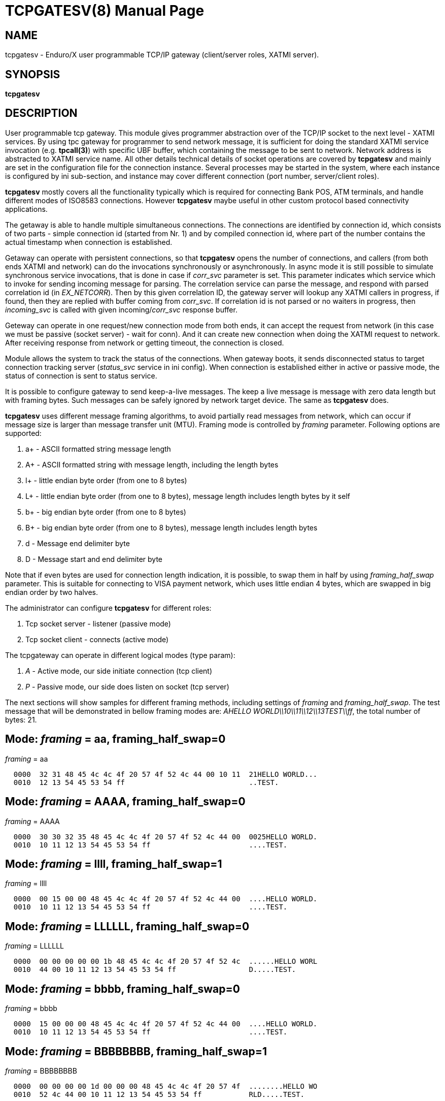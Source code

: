 TCPGATESV(8)
============
:doctype: manpage


NAME
----
tcpgatesv - Enduro/X user programmable TCP/IP gateway (client/server roles, XATMI server).

SYNOPSIS
--------
*tcpgatesv*

DESCRIPTION
-----------

User programmable tcp gateway. This module gives programmer abstraction over of
the TCP/IP socket to the next level - XATMI services. By using tpc gateway for
programmer to send network message, it is sufficient
for doing the standard XATMI service invocation (e.g. *tpcall(3)*) with specific UBF buffer,
which containing the message to be sent to network. Network address
is abstracted to XATMI service name. All other details technical details of socket
operations are covered by *tcpgatesv* and mainly are set in the configuration file
for the connection instance. Several processes may be started in the system, where
each instance is configured by ini sub-section, and instance may cover different
connection (port number, server/client roles).

*tcpgatesv* mostly covers all the functionality typically which is required for
connecting Bank POS, ATM terminals, and handle different modes of ISO8583 connections.
However *tcpgatesv* maybe useful in other custom protocol based connectivity applications.

The getaway is able to handle multiple simultaneous connections. The connections are identified
by connection id, which consists of two parts - simple connection id (started from Nr. 1) and
by compiled connection id, where part of the number contains the actual timestamp when
connection is established.

Getaway can operate with persistent connections, so that *tcpgatesv* opens the number of
connections, and callers (from both ends XATMI and network) can do the invocations synchronously
or asynchronously. In async mode it is still possible to simulate synchronous service invocations,
that is done in case if 'corr_svc' parameter is set. This parameter indicates which
service which to invoke for sending incoming message for parsing. The correlation service
can parse the message, and respond with parsed correlation id (in 'EX_NETCORR').
Then by this given correlation ID, the gateway server will lookup any XATMI callers
in progress, if found, then they are replied with buffer coming from 'corr_svc'.
If correlation id is not parsed or no waiters in progress, then 'incoming_svc' is
called with given incoming/'corr_svc' response buffer.

Geteway can operate in one request/new connection mode from both ends, it can accept the request
from network (in this case we must be passive (socket server) - wait for conn). And it can create new connection
when doing the XATMI request to network. After receiving response from network or getting timeout,
the connection is closed.

Module allows the system to track the status of the connections. When gateway boots, it
sends disconnected status to target connection tracking server ('status_svc' service in ini config).
When connection is established either in active or passive mode, the status of connection
is sent to status service.

It is possible to configure gateway to send keep-a-live messages. The keep a live message
is message with zero data length but with framing bytes. Such messages can be safely
ignored by network target device. The same as *tcpgatesv* does.

*tcpgatesv* uses different message framing algorithms, to avoid partially read messages
from network, which can occur if message size is larger than message transfer unit (MTU).
Framing mode is controlled by 'framing' parameter. Following options are supported:

. a+ - ASCII formatted string message length

. A+ - ASCII formatted string with message length, including the length bytes

. l+ - little endian byte order (from one to 8 bytes)

. L+ - little endian byte order (from one to 8 bytes), message length includes length bytes by it self

. b+ - big endian byte order (from one to 8 bytes)

. B+ - big endian byte order (from one to 8 bytes), message length includes length bytes

. d - Message end delimiter byte

. D - Message start and end delimiter byte

Note that if even bytes are used for connection length indication, it is possible,
to swap them in half by using 'framing_half_swap' parameter. This is suitable
for connecting to VISA payment network, which uses little endian 4 bytes, which
are swapped in big endian order by two halves.

The administrator can configure *tcpgatesv* for different roles:

. Tcp socket server - listener (passive mode)

. Tcp socket client - connects  (active mode)

The tcpgateway can operate in different logical modes (type param):

. 'A' - Active mode, our side initiate connection (tcp client)

. 'P' - Passive mode, our side does listen on socket (tcp server)

The next sections will show samples for different framing methods, including
settings of 'framing' and 'framing_half_swap'. The test message that will be
demonstrated in bellow framing modes are: 'AHELLO WORLD\\10\\11\\12\\13TEST\\ff',
the total number of bytes: 21.

Mode: 'framing' = aa, framing_half_swap=0
-----------------------------------------

'framing' = aa

--------------------------------------------------------------------------------
  0000  32 31 48 45 4c 4c 4f 20 57 4f 52 4c 44 00 10 11  21HELLO WORLD...
  0010  12 13 54 45 53 54 ff                             ..TEST.
--------------------------------------------------------------------------------

Mode: 'framing' = AAAA, framing_half_swap=0
-------------------------------------------

'framing' = AAAA

--------------------------------------------------------------------------------
  0000  30 30 32 35 48 45 4c 4c 4f 20 57 4f 52 4c 44 00  0025HELLO WORLD.
  0010  10 11 12 13 54 45 53 54 ff                       ....TEST.
--------------------------------------------------------------------------------

Mode: 'framing' = llll, framing_half_swap=1
-------------------------------------------

'framing' = llll

--------------------------------------------------------------------------------
  0000  00 15 00 00 48 45 4c 4c 4f 20 57 4f 52 4c 44 00  ....HELLO WORLD.
  0010  10 11 12 13 54 45 53 54 ff                       ....TEST.
--------------------------------------------------------------------------------

Mode: 'framing' = LLLLLL, framing_half_swap=0
---------------------------------------------

'framing' = LLLLLL

--------------------------------------------------------------------------------
  0000  00 00 00 00 00 1b 48 45 4c 4c 4f 20 57 4f 52 4c  ......HELLO WORL
  0010  44 00 10 11 12 13 54 45 53 54 ff                 D.....TEST.
--------------------------------------------------------------------------------

Mode: 'framing' = bbbb, framing_half_swap=0
-------------------------------------------

'framing' = bbbb

--------------------------------------------------------------------------------
  0000  15 00 00 00 48 45 4c 4c 4f 20 57 4f 52 4c 44 00  ....HELLO WORLD.
  0010  10 11 12 13 54 45 53 54 ff                       ....TEST.
--------------------------------------------------------------------------------

Mode: 'framing' = BBBBBBBB, framing_half_swap=1
-----------------------------------------------

'framing' = BBBBBBBB

--------------------------------------------------------------------------------
  0000  00 00 00 00 1d 00 00 00 48 45 4c 4c 4f 20 57 4f  ........HELLO WO
  0010  52 4c 44 00 10 11 12 13 54 45 53 54 ff           RLD.....TEST.
--------------------------------------------------------------------------------

Mode: 'framing' = d, framing_half_swap=N/A
------------------------------------------

'framing' = d

Using default message delimiter 0x03 ('delim_stop').

--------------------------------------------------------------------------------
  0000  48 45 4c 4c 4f 20 57 4f 52 4c 44 00 10 11 12 13  HELLO WORLD.....
  0010  54 45 53 54 ff 03                                TEST..
--------------------------------------------------------------------------------

Mode: 'framing' = D, framing_half_swap=N/A
------------------------------------------

'framing' = D

Using default message marker 'delim_start'=0x02 and default message end marker
'delim_stop'=*0x03*.

--------------------------------------------------------------------------------
  0000  02 48 45 4c 4c 4f 20 57 4f 52 4c 44 00 10 11 12  .HELLO WORLD....
  0010  13 54 45 53 54 ff 03                             .TEST..
--------------------------------------------------------------------------------


SERVICE API INTERFACE
---------------------

TCP Gateway is programmed by using UBF buffers. Buffers contains specific fields
including CARRAY (BLOB) message that needs to be delivered or is received from
network.

In case of sending data to network standard *tpcall(3)* or *tpacall(3)* are used.
The target service of invocation is configured in *gateway* parameter, that is
advertised by *tpcgatewsv*. 

When message is received from network, with incoming data, the 'corr_svc' will be
invoked if configured. Finally message is delivered to 'incoming_svc', the invocation
by tcpgatesv will be done synchronously or asynchronously depending on configuration
parameters and message specification.

*Sending message to network - request*

To send message to network in use following UBF buffer (tpcall(3)):

'EX_NETDATA' - The BLOB/CARRAY data to delivery to target connection

'EX_NETCONNID' - connection id either compiled or simple. The compiled connection
id can be used when generating response back to network. The connection id is
composed of 64bit integer, where first 24 bits are connection id, and oldest 39bits
are set to UTC epoch milliseconds since start of 1970. The compiled id can be used
for doing reply to exact connection.

'EX_NETCORR' - Optional Correlator string, used for synchronous connections.

*Response from gateway service*

'EX_NERROR_CODE' - Error code, can be one of followings:

*atmi.NEMANDATORY (6)* - Mandatory field is missing ('EX_NETDATA')

*atmi.NETOUT (8)* - timeout waiting on reply

*atmi.NENOCONN (9)* - Connection not found by 'EX_NETCONNID' or no connection established.

*atmi.NELIMIT (10)* - Connection count limit reached

'EX_NERROR_MSG' - Corresponding error message.


*Network endpoints identification*

When connection is established, and when Enduro/X sends incoming data buffer to
XATMI target or correlation service, the UBF buffer includes following meta-data:

. *EX_NETOURIP* - IP Address of our/local side (either we are client or server).

. *EX_NETOURPORT* - Port of the our/local side.

. *EX_NETTHEIRIP* - Remote IP address.

. *EX_NETTHEIRPORT* - Remote port.

. *EX_NETCONMODE* - Connection mode. *A* - means local is client. *P* - means
local is server.

The identification data is available for established connections. When reporting
connection statuses, and connection is down (disconnected), then fields are
optional. In case if included, then data is from last established connection.


*Sync service req/reply - example*

Request/reply example (from client perspective - in this example server process
does change the data bytes doing +1 over the data starting from position 5):

--------------------------------------------------------------------------------
$ ud < test.ud
SENT pkt(1) is :
EX_NETCONNID	1
EX_NETCORR	AELL
EX_NETDATA	AELLO WORLD\00\10\11\12\13TEST\ff

RTN pkt(1) is :
EX_NERROR_CODE	0
EX_NETCONNID	6481138401960525826
EX_NERROR_MSG	SUCCEED
EX_NETGATEWAY	TCP_P_ASYNC_P
EX_NETCORR	AELL
EX_NETDATA	AELLP!XPSME\01\11\12\13\14UFTU\00
EX_NETOURPORT	53972
EX_NETTHEIRPORT	29999
EX_NETCONMODE	A
EX_NETOURIP	127.0.0.1
EX_NETTHEIRIP	127.0.0.1

--------------------------------------------------------------------------------


Incoming request at correlation service (other end reads network and sends data to
('corr_svc'), at the destination with no reply waiter, it will just invoke the
incoming service (see after this dump).

--------------------------------------------------------------------------------
EX_NETCONNID    6481138401943748609
EX_NETGATEWAY   TCP_P_ASYNC_A
EX_NETDATA      AELLO WORLD\00\10\11\12\13TEST\ff
EX_NETOURPORT	29999
EX_NETTHEIRPORT	53972
EX_NETCONMODE	A
EX_NETOURIP	127.0.0.1
EX_NETTHEIRIP	127.0.0.1

--------------------------------------------------------------------------------

Incoming request at server ('incoming_svc'):

--------------------------------------------------------------------------------
EX_NETCONNID    6481138401943748609
EX_NETGATEWAY   TCP_P_ASYNC_A
EX_NETCORR      AELL
EX_NETDATA      AELLO WORLD\00\10\11\12\13TEST\ff
EX_NETOURPORT	29999
EX_NETTHEIRPORT	53972
EX_NETCONMODE	A
EX_NETOURIP	127.0.0.1
EX_NETTHEIRIP	127.0.0.1
--------------------------------------------------------------------------------

Note that when message is received back from other host, it is sent for 
correlation service so that we can match the response. For this particular case
the invocation did look like:

--------------------------------------------------------------------------------
N:NDRX:5:26407:7f21c98357c0:000:20170131:010926331:_tplog.c:0099:CORSVC: Incoming request:
EX_NETCONNID    6481138401960525826
EX_NETGATEWAY   TCP_P_ASYNC_P
EX_NETDATA      AELLP!XPSME\01\11\12\13\14UFTU\00
EX_NETOURPORT	29999
EX_NETTHEIRPORT	53972
EX_NETCONMODE	A
EX_NETOURIP	127.0.0.1
EX_NETTHEIRIP	127.0.0.1
t:USER:4:26407:7f21c98357c0:000:20170131:010926331:estsv.go:0081:Extracted correlator: [AELL]
N:NDRX:5:26407:7f21c98357c0:000:20170131:010926331:_tplog.c:0099:Reply buffer afrer correl
EX_NETCONNID    6481138401960525826
EX_NETGATEWAY   TCP_P_ASYNC_P
EX_NETCORR      AELL
EX_NETDATA      AELLP!XPSME\01\11\12\13\14UFTU\00
EX_NETOURPORT	29999
EX_NETTHEIRPORT	53972
EX_NETCONMODE	A
EX_NETOURIP	127.0.0.1
EX_NETTHEIRIP	127.0.0.1
--------------------------------------------------------------------------------


*Example connection status buffer*

The connection 2 is disconnected.

--------------------------------------------------------------------------------
EX_NETCONNID    2
EX_NETGATEWAY   TCP_P_SYNC_A
EX_NETFLAGS     D
--------------------------------------------------------------------------------

Note that connection related fields: EX_NETOURPORT/EX_NETTHEIRPORT/
EX_NETCONMODE/EX_NETOURIP/EX_NETTHEIRIP are present always when connection is
established. In case if connection is closed, then these fields are optional and
may not be present.


CONFIGURATION
-------------

The configuration is written in CCONFIG ini file. The section for 
tcp gateway is *[@tcpgate/CCTAG]*. The *CCTAG* is optional. Following
parameters are available for tcp gateway:

*gencore* = 'GENERATE_OS_CORE_DUMPS'::
If set to *1*, for signals 6 (abort), 11 (segmentation fault) default
Operating System handlers will be restored instead of go handlers. This
can be suitable when debugging cgo code.
Default is *0*.

*workers_out* = 'NUMBER_OF_XATMI_SESSIONS_FOR_OUTGOING_MESSAGES'::
Number of worker sessions for dispatching message to network on doing reply back
to XATMI service caller. This basically is how many go threads will process the
incoming requests. If system is short of the threads, the main XATMI thread waiting
for incoming messages, will be suspended on waiting the free worker.
In case of 'req_reply' mode *3* (XATMI service sends to network by opening new 
connection and then closing), the 'workers_out' must be bigger or equal number
to 'max_connections'. The recommendation is to use 'max_connections' = 'workers_out'\*2
for this scenario.
Default is *5*.

*workers_in* = 'NUMBER_OF_XATMI_SESSIONS_FOR_INCOMING_MESSAGES'::
Number of XATMI and go thread workers processing the incoming messages. The pool
of worker is used in case when connection receives data from network. The workers
are used for invocation of 'incoming_svc'.
Default is *5*.

*gateway* = 'TCP_GATEWAY_SERVICE_NAME'::
Gateway service name. This is service name which is advertised by the *tcpgatesv*
for accessing the outgoing message facility.
Default is *TCPGATE*.

*framing* = 'FRAMING_MODE'::
Framing mode code. This tells in what format message length is encoded.
Described above. Shortly:

'l+' - little endian byte order, does not include length of it self

'L+' - little endian byte order, include length of it self

'b+' - big endian byte order, does not include length of it self

'B+' - big endian byte order, include length of it self

'a+' - ASCII text byte order, does not include length by it self

'A+' - ASCII text byte order, does include length by it self

'd' - Use message stop indicator (set by 'delim_start')

'D' - Use message start & stop indicators (set by 'delim_stop')

*framing_half_swap* = 'SWAP_FRAMING_BYTES::
If set to *1*, framing length bytes will be swapped in middle.
The framing bytes length must be even
length. This affects l,L,b,B,a,A formats. This is suitable for connecting
for payment networks like VISA Net. For example if we use format llll, and
the message length in decimal is 217321, then in hex it will be
0x00,0x03,0x50,0xe9 by applying this parameter, the bytes that will be
sent to network will be in following order: 0x50,0xe9,0x00,0x03.
Default is *0*

*max_msg_len* = 'MAX_MESSAGE_LENGTH::
If set above *0*, then parameter indicates 
max message length. This does not include framing bytes. If the incoming
message goes over this number, the message is dropped and connection is restarted,
because there might be error in framing byte readings by corrupted data.
The default is *0*.

*delim_start* = 'MESSAGE_START_DELIMITER::
If using framing format *D*, the this paramter indicates the start
of the incoming message. This basically is extra field which is tested
when message is received. If the start of the message does not match
the delimiter, the message is dropped and connection restarted. The
syntac for the field is in hex format byte, e.g. "0x02".
The default is *0x02* STX symbol.

*delim_stop* = 'MESSAGE_STOP_DELIMITER::
If using framing format *d* or *D* this byte will indicate the message
terminator symbol. The syntax for the field is in hex for .e.g "0x03".
The default value is *0x03* ETX symbol.

*framing_keephdr* = 'MESSAGE_KEEP_HEADER'::
If set to 'y' or 'Y' indicates that received message should be delivered to target
service as is with message length prefix included. Also this means that if message
is send to network, then *tcpgatesv* shall receive full message length (at-least)
with message length bytes included, which might be dummy as tpc gateway will re-write
len indicator. Default is *n*.

*framing_offset* = 'MESSAGE_FRAMING_OFFSET'::
Number of bytes to skip in header to search for the message length bytes. If value
is greater than zero, then 'framing_keephdr' is automatically enabled. Also with this
mode it is required that full message (including offset data and length bytes
(which can be dummy)) must be present when sending message out. *tcpgatesv* will
overwrite the bytes at offset to with calculated message length according to
framing scheme. In case of periodic zero messages, the offset which is not the
length part is filled with zero 0x00 bytes. Default is *0* - no offset used.

*type* = 'ACTIVE_PASSIVE_MODE'::
Gateway operation mode either it is passive (*P*) - waiting for incoming
TCP connection, or it is active (*A*) - tcp client doing connection to
network. In Case of active mode, it will try to open connections to network.
If configured for persistent connections, then gateway will try to keep
the max number of connections open. In case of passive mode, it will
accept the max number of connections, set by 'max_connections' parameter.
The default is *P* - Passive.

*ip* = 'IP_ADDRESS'::
In case of active mode ('type' = *A*), this is ip address or network host name
of the remote server. In case of passive mode ('type' = *P*), this indicates
the binding ip address (or binding network host name) - on which *tcpgatesv* 
binary shall listen for incoming connections. The default is *0.0.0.0*.

*port* = 'TCP_PORT_NUMBER'::
In case of active mode ('type' = *A*), this is port number to connect to.
In case of passive mode ('type' = *P*), this is port number to listen
on for incoming connections.
The default is *7921*.

*incoming_svc* = 'INCOMING_XATMI_SERVICE'::
Incoming service name to call when there is incoming message, that does not
correspond to any caller waiting for answer. This is incoming message for
which there is no correlation id (the 'corr_svc' is not set or 'corr_svc'
service did not return 'EX_NETCORR' field.

*incoming_svc_sync* = 'INCOMING_SVC_SYNC'::
Optional, if set to 'Y' or 'y' then it indicates that when there is incoming message
the *incoming_svc* is invoked in synchronous way (tpcall()). If service response
succeed (TPSUCCESS), then the return buffer with 'EX_NETDATA' field is sent to
network to the same connection from which incoming message was received. This
mode alters the *req_reply* mode *0* (full async) and mode *1*, by making invocations
synchronous.

*periodic_zero_msg* = 'PERIODIC_ZERO'::
Number of seconds after which send to network zero length message for keeping
connection alive. Used if number is greater that zero. Parameter is not
suitable for non-persistent connections. I.e. it is not possible to use
this paramter with 'req_reply' modes *3* and *4*.
The default is *0*.

*in_idle_max* = 'IN_IDLE_MAX'::
Max time in seconds after which connections with out any incoming network
traffic will be reset. Thus if both ends of TCP connection are configured to
send the periodic zero messages (or some other traffic), then connection is not
reset. The tcpgate will monitor those connections, and if found that there are no
inbound traffic for 'IN_IDLE_MAX' time, then connection is closed. This works for
active and passive connections.
The default is *0* meaning functionality is disabled. If feature is enabled the
it must be configured with 'in_idle_check' parameter.


*in_idle_check* = 'IN_IDLE_CHECK'::
Number of seconds within 'scan_time' to perform Inbound idle connection tests
('in_idle_max') and connection reset if needed. If configured then 'in_idle_max'
must be set too.
Default value is *0* - meaning disable inbound traffic check.

*status_svc* = 'STATUS_SERVICE_NAME'::
Name of the service which receives connection status updates. Parameter
is optional, and if not set, then connection status updates will not be
issued.

*status_refresh* = 'STATUS_REFRESH_SECONDS'::
Number of seconds to periodically send full connection status 
(disconnected/connected) to 'status_svc'. Enabled if number is greater that 0.
Parameter > 0 is valid only for persistent connection modes, i.e. 'req_reply' values
*0*, *1*, *2*. And the 'status_svc' must be defined. If condition is not met then
*tcpgatesv* will not boot and print error in logfile.
The default is *0*.

*max_connections* = 'MAX_NR_OF_CONNECTIONS'::
Max number of simulatnious connections supported by gateway. In case of
active mode and using persistent connections, this is the number of connects
gateway will try to keep open (reconnect if needed). In case of non-persistent
mode (ex-to-net, 'req_reply'=*3*), the 'max_connections' must be greater
than 'workers_out'. Recommended is 'max_connections' twice as 'workers_out'.
In case of passive mode, this is max number of open incoming connections. If the
incoming connections gets bigger number that this, the incoming connection will
be closed.
The default is *5*.

*req_reply* = 'REQUEST_MODE'::
Request reply mode. This basically tells the *tcpgatesv* role and the mode
in which gateway will operate. Default is *0*. Following modes are defined: 

*0* - Persistent connection mode, asynchronous messages, including sync with correlation.
Supported connection 'type' active (*A*) and passive (*P*). In active mode
gateway will try to establish the max number of connections. In passive mode
gateway waits for max number of incoming connections.

When XATMI client invokes the gateway service, the service waits for outgoing 
('workers_out') XATMI context object. If object is acquired, the message is submitted
to free network connection thread for further processing. If the connection id is specified
by 'EX_NETCONNID', then connection is searched, if not found reject is generated,
if found the message is enqueued. At this point response is generated and send
back to caller either success (message sent to network thread) or error.

When message is received from network, and correlation service 'corr_svc' returns
'EX_NETCORR' field, then reply waiter (XATMI request object waiting for reply) is
located, if found, then reply is passed back to caller. If reply is not found or
'EX_NETCORR' does not exists in UBF buffer, then incoming message is passed to
'incoming_svc'. The invocation is done with 'tpacall(3)', *TPNOREPLY* mode. Meaning
that no answer is waited back from target server back to *tcpgatesv*.

In correlated connections, the time-out waiting on network is determined by 
'req_reply_timeout' parameter in seconds.

*1* - Persistent, sync by connection, Enduro/X sends to Network. No matter of the role
from active or passive (both are supported in this mode). The connection will be opened
as in 'req_reply' mode *0* (above). But the difference is that each invocation will
be done in synchronous way, meaning that for each connection only one request can
be be sent at the same time. When the response is received from network, the waiter
is looked up by connection id. If waiter is found then answer is delivered to waiter
with 'tpreturn(3)'. If waiter is not found, then target service 'incoming_svc'
is called in asynchronous way with out waiting a reply. This can be suitable for
cases to detect any late response messages. The service name can be set to dummy
one. If service invocation generates error, it will be logged in logfile and connection
will continue to serve.

In correlated connections, the time-out waiting on network is determined by 
'req_reply_timeout' parameter in seconds.

*2* - Persistent, sync by connection, Network sends to Enduro/X. The role of 
connection type active or passive does not matter here. The connection establishment
will be done according to 'req_reply' mode *0* and *1*. In this mode, connection
receives request it waits for free 'workers_in' XATMI object. Once incoming object
is got, the service 'incoming_svc' is invoked with *tpcall(3)*. If response is received
and 'EX_NETDATA' is present, the answer is sent to network back. If service call
did succeed, but 'EX_NETDATA' is not present, connection is restarted. If service
invocation did not succeed, the call is ignored. The timeout for service invocation
is standard XATMI timeout flag ('NDRX_TOUT' environment or '[@global]' section
parameter).

*3* - Non-persistent, sync each request - new connection, Enduro/X sends to Net.
In this mode for each of the requests, new connection is created. Once response
is received, connection is closed. For this mode, 'type' must be *A* - active,
in order to establish a connection.

The time-out waiting on network is determined by 'req_reply_timeout'
parameter in seconds.

*4* - In this mode Enduro/X receives connection from network and invokes target
service 'incoming_svc'. The invocation is done with *tpcall(3)*. If call does 
not succeed, the  error is ignored. If call succeeds but 'EX_NETDATA' is not present
connection is closed. If call did succeed and 'EX_NETDATA' is present, the response
message is prepared and sent back to network and then connection is closed.

The 'incoming_svc' service invocation timeout is governed by 'NDRX_TOUT' parameter.

In this mode the gateway must be configured in passive mode (waiting for connection),
i.e. 'type'=*P*.

*req_reply_timeout* = 'REQUEST_TIMEOUT'::
Request time-out in seconds. This parameter is used for monitoring outgoing connection's
synchronous messaging. When the incoming requester did *tpcall(3)* of
the advertised 'gateway' service, and the 'EX_NETCORR' was present or the connection
mode was *1* or *3*. The calls are put in waiter lists. Gateway periodically scans
the connection waiter lists (period is set by 'scan_time' parameter). If the reply
time is reached with no response, the caller will get back UBF response with 
'EX_NERROR_CODE'=*8* (timeout).
The default is *60* seconds.

*scan_time* = 'SCAN_TIME'::
The number of seconds where main Enduro/X dispatcher thread is interrupted in order
to run time-out scans. For outgoing correlated connections (either by correlator id
or by connection).
The default is *1* - every second.

*conn_wait_time* = 'CONNECTION_WAIT_TIME'::
This is time-out time in seconds waiting for connection from connection pool (when
connection is not identified by 'EX_NETCONNID'. The parameter is effective only form
'req_reply' modes *0* and *1*. In case if timeout is reached, the error *NENOCONN*
error *9* will be generated.
The default is *60* seconds.

*corr_svc* = 'CORRELATION_SERVICE'::
Correlation service to invoke for incoming requests. This parameter is optional.
The correlation service will not be used in parameter is not. The service is must
have in order to work in 'req_reply' mode *0* and have synchronous connections,
because of missing correlation service, the gateway will be unable to find the
reply waiter object. For other connection 'req_reply' modes this is informative
service that can populate the 'EX_NETCORR' for incoming messages. *NOTE* that
'corr_svc' have a rights to change the 'EX_NETDATA' in reply so that when request
or reply is coming in from network, the already parsed data can be delivered to
'incoming_svc'.
The default value for this field is *unset* (i.e. empty parameter - not used).

*debug* = 'DEBUG_STRING'::
Enduro/X standard debug string, see *ndrxdebug.conf(5)* manpage. The sample value
could look like:

--------------------------------------------------------------------------------

[@tcpgate]
...
debug=ndrx=5 ubf=0 tp=5 file=/tmp/tcpgatesv.log

--------------------------------------------------------------------------------

Meaning that Enduro/X internal ATMI level logging ('ndrx' setting) is set to 5 - 
debug, and user logging 'tp' (*tcpgatesv* binary) logging also is set to 5 - debug.
Output file will be set to '/tmp/tcpgatesv.log'. UBF logging is set to none.

*seqin* = 'SEQIN'::
If set to *1* dispatch incoming messages from network to XATMI service 
in one thread mode. Thus ensuring the order of the messages to be
according to the message order in socket. The default is *0* - disabled,
meaning that incoming messages are processed in out of order manner (processed
by multiple threads).

*seqout* = 'SEQOUT'::
If set to *1*, send outgoing messages in guaranteed fifo order aggregated by 
'EX_NETCONNID'. 'EX_NETCONNID' can be compiled or simple id. The fifo will be
performed by this number. It is up to programmer to ensure that same class of IDs
are used, otherwise two competing queues can be create and fifo order will be
disrupted. The default value is *0* - disabled, meaning that outgoing messages
are processed in out of order manner (by multiple concurrent threads).

*linger* = 'LINGER_SECONDS'::
When socket is shut down, this is number of seconds to wait for unsent or unacknowledged
to be processed on connection close. If set to *0*, then operating system discards
any such data on shutdown. If set above (>) *0*, this is number of seconds to
wait for data to be processed before discarding. If set less (<) than *0*, then
operating system default policy is used. Default is *-1*. This setting is not
effective if *tls_enable* is set to *1*.

*tls_enable* = 'TLS_SETTING'::
If set to *1*, Transport Layer Security Mode is enabled. Default is *0* - not
enabled.

*tls_skip_verify* = 'TLS_VERIFY_SETTING'::
In TLS mode, if set to *1*, then client (active tcpgates) will ignore invalid 
server certificate. The default is *0* - server must be verified.

*tls_cert_file* = 'TLS_CERT_FILENAME'::
This is peer certificate/public key filename for TLS session. For passive 
tcpgatesv roles (server), this is mandatory setting. For active (client) 
tcpgatesv roles, this is optional. Certificate file must be in X.509 format.

*tls_key_file* = 'TLS_KEY_FILENAME'::
This is peer certificate private key filename for TLS session. For passive 
tcpgatesv roles (server), this is mandatory setting. For active (client) 
tcpgatesv roles, this is optional. Key file must be in X.509 format.

*tls_ca_roots* = 'TLS_CA_ROOTS_FILES'::
This list of Root Certificate Authority certificate chains, used for client/server
certificate validation. Certificates must be in X.509 format. This is optional,
if not specified system CA roots are used for certificate validation.

*tls_client_auth* = 'TLS_CLIENT_AUTH_SETTING'::
If value is set to *1*, passive (server) tcpgatesv will validate incoming client
certificate against CA roots, if client certificate is invalid, connection
will be rejected/closed. Default value is *0* - do not validate client certificate.

*tls_min_version* = 'TLS_MIN_VERSION_SETTING'::
For TLS mode this indicates minimum TLS protocol version used for sessions.
Valid values are *TLS10* - TLS 1.0, *TLS11* - TLS 1.1 and *TLS12* - TLS 1.2.
Default value is not specified, so peers will negotiate the protocol.

EXIT STATUS
-----------
*0*::
Success

*1*::
Failure

EXAMPLE
-------

To see the usage different usage settings, see *tests/02_tcpgatesv/runtime/conf/tcpgate.ini'*.

Typical configuration would look like:

--------------------------------------------------------------------------------
[@tcpgate]

gateway=TESTSVC
incoming_svc=INCSVC
type=P
framing=ll
periodic_zero_msg=60
ip=0.0.0.0
port=9999
max_connections=10

--------------------------------------------------------------------------------


BUGS
----

Report bugs to support@mavimax.com

*Golang compiler problems:*

go1.14 introduced use of *SIGURG* for internal purposes of the language runtime.
This causes Enduro/X Unix system calls to interrupt with *EINTR*, which can lead
to incorrect work of the binary using Enduro/X Go bindings.

The bug is reported here: https://github.com/golang/go/issues/50521

While this bug is not fixed, the *tcpgatesv* shall be started with following
environment variable set:

--------------------------------------------------------------------------------

export GODEBUG="asyncpreemptoff=1"

--------------------------------------------------------------------------------

The setting may be applied to *app.ini* in *[@global]* section as:

--------------------------------------------------------------------------------

[@global]
...
GODEBUG=asyncpreemptoff=1

--------------------------------------------------------------------------------

*Issues with MacOS:*

In case if running software for MacOS, it might be required to set:

--------------------------------------------------------------------------------

# defaults write NSGlobalDomain NSAppSleepDisabled -bool YES

--------------------------------------------------------------------------------

Otherwise tcpgatesv binary might receive Go panics. Otherwise in high processing
intensity, system warns user in dmesg with:

--------------------------------------------------------------------------------

process tpcgatesv[43069] caught causing excessive wakeups. Observed wakeups rate...

--------------------------------------------------------------------------------

And in this result, seems like Go binary is interrupted by OS, which causes Go
binary to corrupt its internal scheduler.

Also problems is found with MacOS only when background processes (with out TTY)
are running. If user logins in shell and executes the tcpgatesv tests, then
problems does not appear.

SEE ALSO
--------
*restincl(8)* *restoutsv(8)*.


COPYING
-------
(C) Mavimax Ltd

